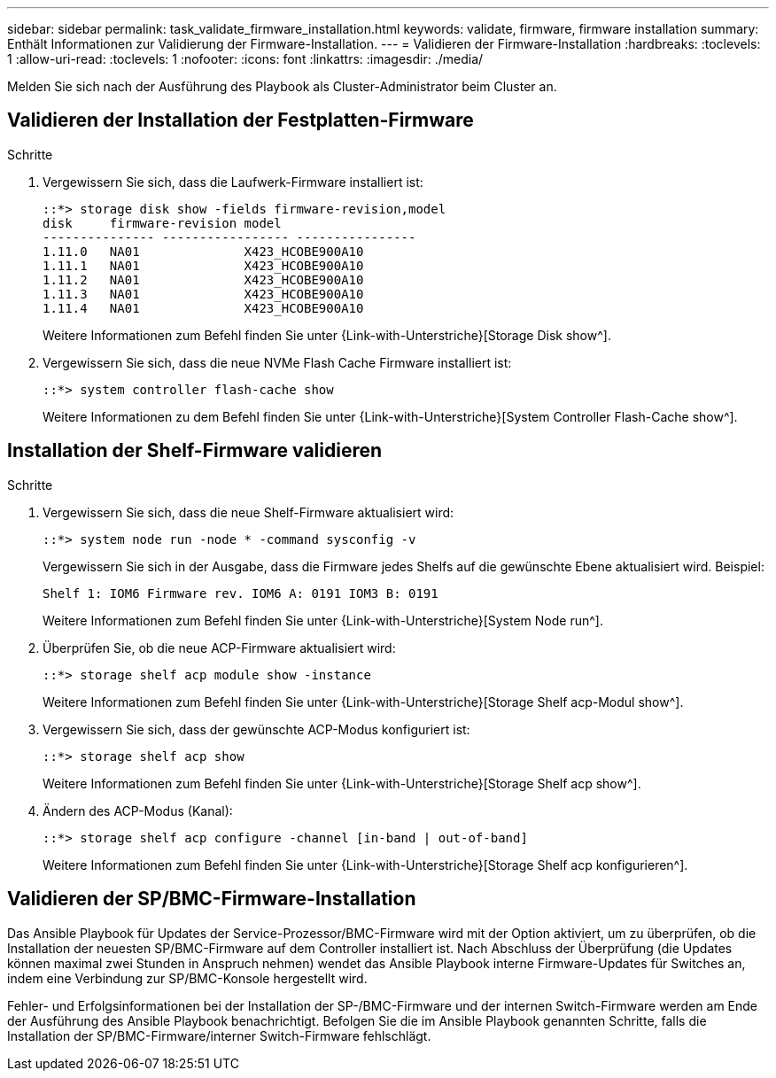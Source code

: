 ---
sidebar: sidebar 
permalink: task_validate_firmware_installation.html 
keywords: validate, firmware, firmware installation 
summary: Enthält Informationen zur Validierung der Firmware-Installation. 
---
= Validieren der Firmware-Installation
:hardbreaks:
:toclevels: 1
:allow-uri-read: 
:toclevels: 1
:nofooter: 
:icons: font
:linkattrs: 
:imagesdir: ./media/


[role="lead"]
Melden Sie sich nach der Ausführung des Playbook als Cluster-Administrator beim Cluster an.



== Validieren der Installation der Festplatten-Firmware

.Schritte
. Vergewissern Sie sich, dass die Laufwerk-Firmware installiert ist:
+
[listing]
----
::*> storage disk show -fields firmware-revision,model
disk     firmware-revision model
--------------- ----------------- ----------------
1.11.0   NA01              X423_HCOBE900A10
1.11.1   NA01              X423_HCOBE900A10
1.11.2   NA01              X423_HCOBE900A10
1.11.3   NA01              X423_HCOBE900A10
1.11.4   NA01              X423_HCOBE900A10
----
+
Weitere Informationen zum Befehl finden Sie unter {Link-with-Unterstriche}[Storage Disk show^].

. Vergewissern Sie sich, dass die neue NVMe Flash Cache Firmware installiert ist:
+
[listing]
----
::*> system controller flash-cache show
----
+
Weitere Informationen zu dem Befehl finden Sie unter {Link-with-Unterstriche}[System Controller Flash-Cache show^].





== Installation der Shelf-Firmware validieren

.Schritte
. Vergewissern Sie sich, dass die neue Shelf-Firmware aktualisiert wird:
+
[listing]
----
::*> system node run -node * -command sysconfig -v
----
+
Vergewissern Sie sich in der Ausgabe, dass die Firmware jedes Shelfs auf die gewünschte Ebene aktualisiert wird. Beispiel:

+
[listing]
----
Shelf 1: IOM6 Firmware rev. IOM6 A: 0191 IOM3 B: 0191
----
+
Weitere Informationen zum Befehl finden Sie unter {Link-with-Unterstriche}[System Node run^].

. Überprüfen Sie, ob die neue ACP-Firmware aktualisiert wird:
+
[listing]
----
::*> storage shelf acp module show -instance
----
+
Weitere Informationen zum Befehl finden Sie unter {Link-with-Unterstriche}[Storage Shelf acp-Modul show^].

. Vergewissern Sie sich, dass der gewünschte ACP-Modus konfiguriert ist:
+
[listing]
----
::*> storage shelf acp show
----
+
Weitere Informationen zum Befehl finden Sie unter {Link-with-Unterstriche}[Storage Shelf acp show^].

. Ändern des ACP-Modus (Kanal):
+
[listing]
----
::*> storage shelf acp configure -channel [in-band | out-of-band]
----
+
Weitere Informationen zum Befehl finden Sie unter {Link-with-Unterstriche}[Storage Shelf acp konfigurieren^].





== Validieren der SP/BMC-Firmware-Installation

Das Ansible Playbook für Updates der Service-Prozessor/BMC-Firmware wird mit der Option aktiviert, um zu überprüfen, ob die Installation der neuesten SP/BMC-Firmware auf dem Controller installiert ist. Nach Abschluss der Überprüfung (die Updates können maximal zwei Stunden in Anspruch nehmen) wendet das Ansible Playbook interne Firmware-Updates für Switches an, indem eine Verbindung zur SP/BMC-Konsole hergestellt wird.

Fehler- und Erfolgsinformationen bei der Installation der SP-/BMC-Firmware und der internen Switch-Firmware werden am Ende der Ausführung des Ansible Playbook benachrichtigt. Befolgen Sie die im Ansible Playbook genannten Schritte, falls die Installation der SP/BMC-Firmware/interner Switch-Firmware fehlschlägt.
